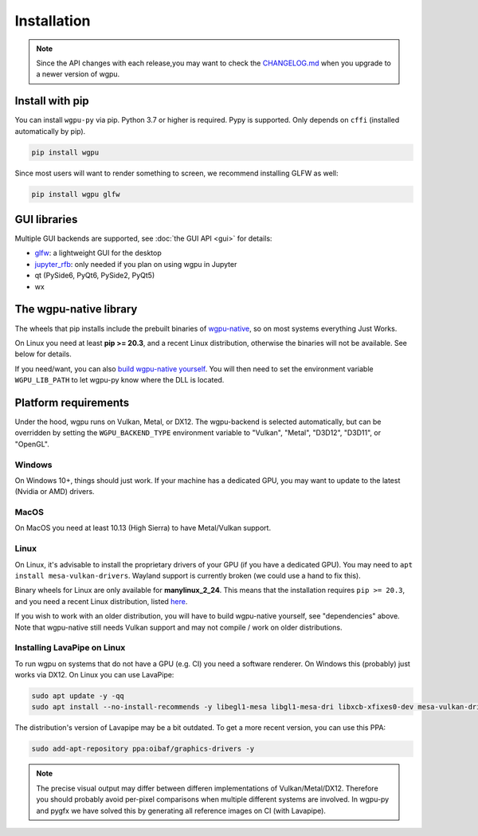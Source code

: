 Installation
============

.. note:: Since the API changes with each release,you may want to check the `CHANGELOG.md <https://github.com/pygfx/wgpu-py/blob/main/CHANGELOG.md>`_ when you upgrade to a newer version of wgpu.

Install with pip
----------------

You can install ``wgpu-py`` via pip.
Python 3.7 or higher is required. Pypy is supported. Only depends on ``cffi`` (installed automatically by pip).

.. code-block:: bash

    pip install wgpu


Since most users will want to render something to screen, we recommend installing GLFW as well:

.. code-block:: bash

    pip install wgpu glfw


GUI libraries
-------------

Multiple GUI backends are supported, see :doc:`the GUI API <gui>` for details:

* `glfw <https://github.com/FlorianRhiem/pyGLFW>`_: a lightweight GUI for the desktop
* `jupyter_rfb <https://jupyter-rfb.readthedocs.io>`_: only needed if you plan on using wgpu in Jupyter
* qt (PySide6, PyQt6, PySide2, PyQt5)
* wx


The wgpu-native library
-----------------------

The wheels that pip installs include the prebuilt binaries of `wgpu-native <https://github.com/gfx-rs/wgpu-native>`_, so on most systems everything Just Works.

On Linux you need at least **pip >= 20.3**, and a recent Linux distribution, otherwise the binaries will not be available. See below for details.

If you need/want, you can also `build wgpu-native yourself <https://github.com/gfx-rs/wgpu-native/wiki/Getting-Started>`_.
You will then need to set the environment variable ``WGPU_LIB_PATH`` to let wgpu-py know where the DLL is located.


Platform requirements
---------------------

Under the hood, wgpu runs on Vulkan, Metal, or DX12. The wgpu-backend
is selected automatically, but can be overridden by setting the
``WGPU_BACKEND_TYPE`` environment variable to "Vulkan", "Metal", "D3D12",
"D3D11", or "OpenGL".

Windows
+++++++

On Windows 10+, things should just work. If your machine has a dedicated GPU,
you may want to update to the latest (Nvidia or AMD) drivers.

MacOS
+++++

On MacOS you need at least 10.13 (High Sierra) to have Metal/Vulkan support.

Linux
+++++

On Linux, it's advisable to install the proprietary drivers of your GPU
(if you have a dedicated GPU). You may need to ``apt install
mesa-vulkan-drivers``. Wayland support is currently broken (we could use
a hand to fix this).

Binary wheels for Linux are only available for **manylinux_2_24**.
This means that the installation requires ``pip >= 20.3``, and you need
a recent Linux distribution, listed `here <https://github.com/pypa/manylinux#manylinux>`_.

If you wish to work with an older distribution, you will have to build
wgpu-native yourself, see "dependencies" above. Note that wgpu-native
still needs Vulkan support and may not compile / work on older
distributions.

Installing LavaPipe on Linux
++++++++++++++++++++++++++++

To run wgpu on systems that do not have a GPU (e.g. CI) you need a software renderer.
On Windows this (probably) just works via DX12. On Linux you can use LavaPipe:

.. code-block:: bash

        sudo apt update -y -qq
        sudo apt install --no-install-recommends -y libegl1-mesa libgl1-mesa-dri libxcb-xfixes0-dev mesa-vulkan-drivers

The distribution's version of Lavapipe may be a bit outdated. To get a more recent version, you can use this PPA:

.. code-block:: bash

        sudo add-apt-repository ppa:oibaf/graphics-drivers -y

.. note::

    The precise visual output may differ between differen implementations of Vulkan/Metal/DX12.
    Therefore you should probably avoid per-pixel comparisons when multiple different systems are
    involved. In wgpu-py and pygfx we have solved this by generating all reference images on CI (with Lavapipe).
